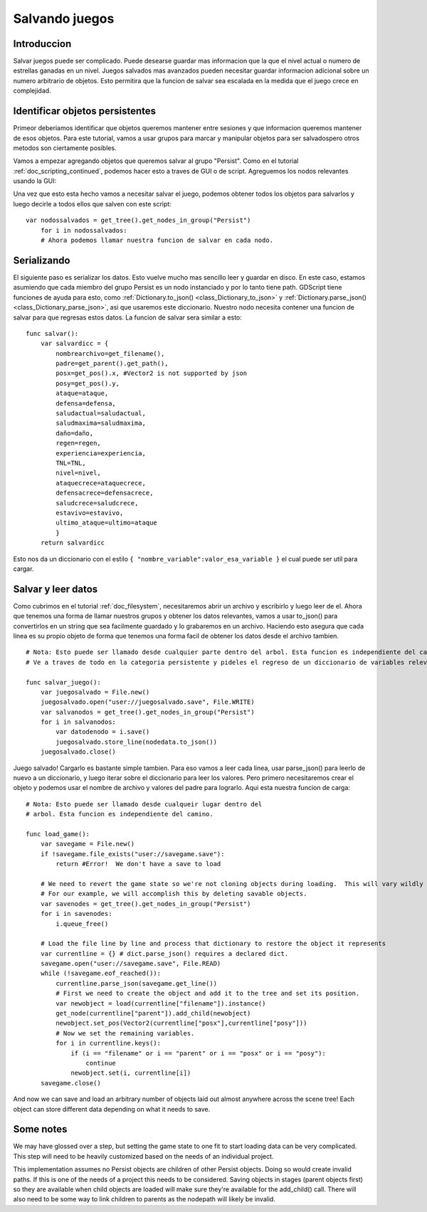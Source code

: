 .. _doc_saving_games:

Salvando juegos
================

Introduccion
------------

Salvar juegos puede ser complicado. Puede desearse guardar mas
informacion que la que el nivel actual o numero de estrellas
ganadas en un nivel. Juegos salvados mas avanzados pueden necesitar
guardar informacion adicional sobre un numero arbitrario de objetos.
Esto permitira que la funcion de salvar sea escalada en la medida
que el juego crece en complejidad.

Identificar objetos persistentes
--------------------------------

Primeor deberiamos identificar que objetos queremos mantener entre
sesiones y que informacion queremos mantener de esos objetos. Para
este tutorial, vamos a usar grupos para marcar y manipular objetos
para ser salvadospero otros metodos son ciertamente posibles.

Vamos a empezar agregando objetos que queremos salvar al grupo
"Persist". Como en el tutorial :ref:`doc_scripting_continued`,
podemos hacer esto a traves de GUI o de script. Agreguemos los nodos
relevantes usando la GUI:

.. image:: /img/groups.png

Una vez que esto esta hecho vamos a necesitar salvar el juego, podemos
obtener todos los objetos para salvarlos y luego decirle a todos ellos
que salven con este script:

::

    var nodossalvados = get_tree().get_nodes_in_group("Persist")
        for i in nodossalvados:
        # Ahora podemos llamar nuestra funcion de salvar en cada nodo.

Serializando
-----------

El siguiente paso es serializar los datos. Esto vuelve mucho mas
sencillo leer y guardar en disco. En este caso, estamos asumiendo que
cada miembro del grupo Persist es un nodo instanciado y por lo tanto
tiene path. GDScript tiene funciones de ayuda para esto, como
:ref:`Dictionary.to_json() <class_Dictionary_to_json>` y
:ref:`Dictionary.parse_json() <class_Dictionary_parse_json>`,
asi que usaremos este diccionario. Nuestro nodo necesita contener una
funcion de salvar para que regresas estos datos. La funcion de salvar
sera similar a esto:

::

    func salvar():
        var salvardicc = {
            nombrearchivo=get_filename(),
            padre=get_parent().get_path(),
            posx=get_pos().x, #Vector2 is not supported by json
            posy=get_pos().y,
            ataque=ataque,
            defensa=defensa,
            saludactual=saludactual,
            saludmaxima=saludmaxima,
            daño=daño,
            regen=regen,
            experiencia=experiencia,
            TNL=TNL,
            nivel=nivel,
            ataquecrece=ataquecrece,
            defensacrece=defensacrece,
            saludcrece=saludcrece,
            estavivo=estavivo,
            ultimo_ataque=ultimo=ataque
            }
        return salvardicc

Esto nos da un diccionario con el estilo ``{ "nombre_variable":valor_esa_variable }``
el cual puede ser util para cargar.

Salvar y leer datos
-------------------

Como cubrimos en el tutorial :ref:`doc_filesystem`, necesitaremos abrir
un archivo y escribirlo y luego leer de el. Ahora que tenemos una forma
de llamar nuestros grupos y obtener los datos relevantes, vamos a usar
to_json() para convertirlos en un string que sea facilmente guardado y
lo grabaremos en un archivo. Haciendo esto asegura que cada linea es su
propio objeto de forma que tenemos una forma facil de obtener los datos
desde el archivo tambien.

::

    # Nota: Esto puede ser llamado desde cualquier parte dentro del arbol. Esta funcion es independiente del camino.
    # Ve a traves de todo en la categoria persistente y pideles el regreso de un diccionario de variables relevantes

    func salvar_juego():
        var juegosalvado = File.new()
        juegosalvado.open("user://juegosalvado.save", File.WRITE)
        var salvanodos = get_tree().get_nodes_in_group("Persist")
        for i in salvanodos:
            var datodenodo = i.save()
            juegosalvado.store_line(nodedata.to_json())
        juegosalvado.close()

Juego salvado! Cargarlo es bastante simple tambien. Para eso
vamos a leer cada linea, usar parse_json() para leerlo de nuevo a un
diccionario, y luego iterar sobre el diccionario para leer los valores.
Pero primero necesitaremos crear el objeto y podemos usar el nombre de
archivo y valores del padre para lograrlo. Aqui esta nuestra funcion de
carga:

::

    # Nota: Esto puede ser llamado desde cualqueir lugar dentro del
    # arbol. Esta funcion es independiente del camino.

    func load_game():
        var savegame = File.new()
        if !savegame.file_exists("user://savegame.save"):
            return #Error!  We don't have a save to load

        # We need to revert the game state so we're not cloning objects during loading.  This will vary wildly depending on the needs of a project, so take care with this step.
        # For our example, we will accomplish this by deleting savable objects.
        var savenodes = get_tree().get_nodes_in_group("Persist")
        for i in savenodes:
            i.queue_free()

        # Load the file line by line and process that dictionary to restore the object it represents
        var currentline = {} # dict.parse_json() requires a declared dict.
        savegame.open("user://savegame.save", File.READ)
        while (!savegame.eof_reached()):
            currentline.parse_json(savegame.get_line())
            # First we need to create the object and add it to the tree and set its position.
            var newobject = load(currentline["filename"]).instance()
            get_node(currentline["parent"]).add_child(newobject)
            newobject.set_pos(Vector2(currentline["posx"],currentline["posy"]))
            # Now we set the remaining variables.
            for i in currentline.keys():
                if (i == "filename" or i == "parent" or i == "posx" or i == "posy"):
                    continue
                newobject.set(i, currentline[i])
        savegame.close()

And now we can save and load an arbitrary number of objects laid out
almost anywhere across the scene tree! Each object can store different
data depending on what it needs to save.

Some notes
----------

We may have glossed over a step, but setting the game state to one fit
to start loading data can be very complicated. This step will need to be
heavily customized based on the needs of an individual project.

This implementation assumes no Persist objects are children of other
Persist objects. Doing so would create invalid paths. If this is one of
the needs of a project this needs to be considered. Saving objects in
stages (parent objects first) so they are available when child objects
are loaded will make sure they're available for the add_child() call.
There will also need to be some way to link children to parents as the
nodepath will likely be invalid.
